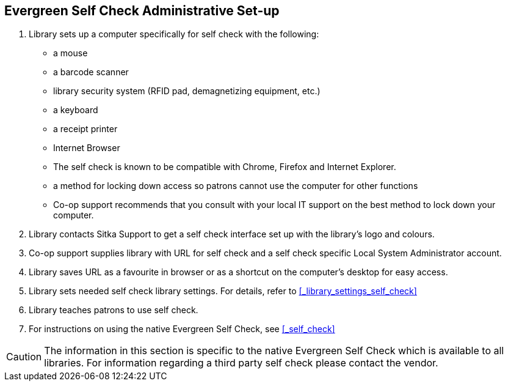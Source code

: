 [[eg-self-check]]
Evergreen Self Check Administrative Set-up
------------------------------------------

. Library sets up a computer specifically for self check with the following:
+
* a mouse
* a barcode scanner
* library security system (RFID pad, demagnetizing equipment, etc.)
* a keyboard
* a receipt printer
* Internet Browser
* The self check is known to be compatible with Chrome, Firefox and Internet Explorer.
* a method for locking down access so patrons cannot use the computer for other functions
* Co-op support recommends that you consult with your local IT support on the best method to lock down your computer.

. Library contacts Sitka Support to get a self check interface set up with the library's logo and colours.

. Co-op support supplies library with URL for self check and a self check specific Local System Administrator account.

. Library saves URL as a favourite in browser or as a shortcut on the computer's desktop for easy access.

. Library sets needed self check library settings. For details, refer to xref:_library_settings_self_check[]

. Library teaches patrons to use self check.

. For instructions on using the native Evergreen Self Check, see xref:_self_check[]

CAUTION: The information in this section is specific to the native Evergreen Self Check which is available to all libraries. For information regarding a third party self check please contact the vendor.